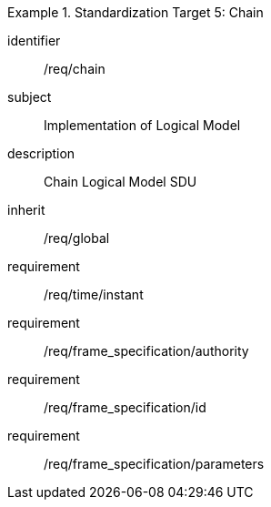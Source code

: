 
[requirements_class]
.Standardization Target 5: Chain
====
[%metadata]
identifier:: /req/chain
subject:: Implementation of Logical Model
description:: Chain Logical Model SDU
inherit:: /req/global

requirement:: /req/time/instant
requirement:: /req/frame_specification/authority
requirement:: /req/frame_specification/id
requirement:: /req/frame_specification/parameters
====
